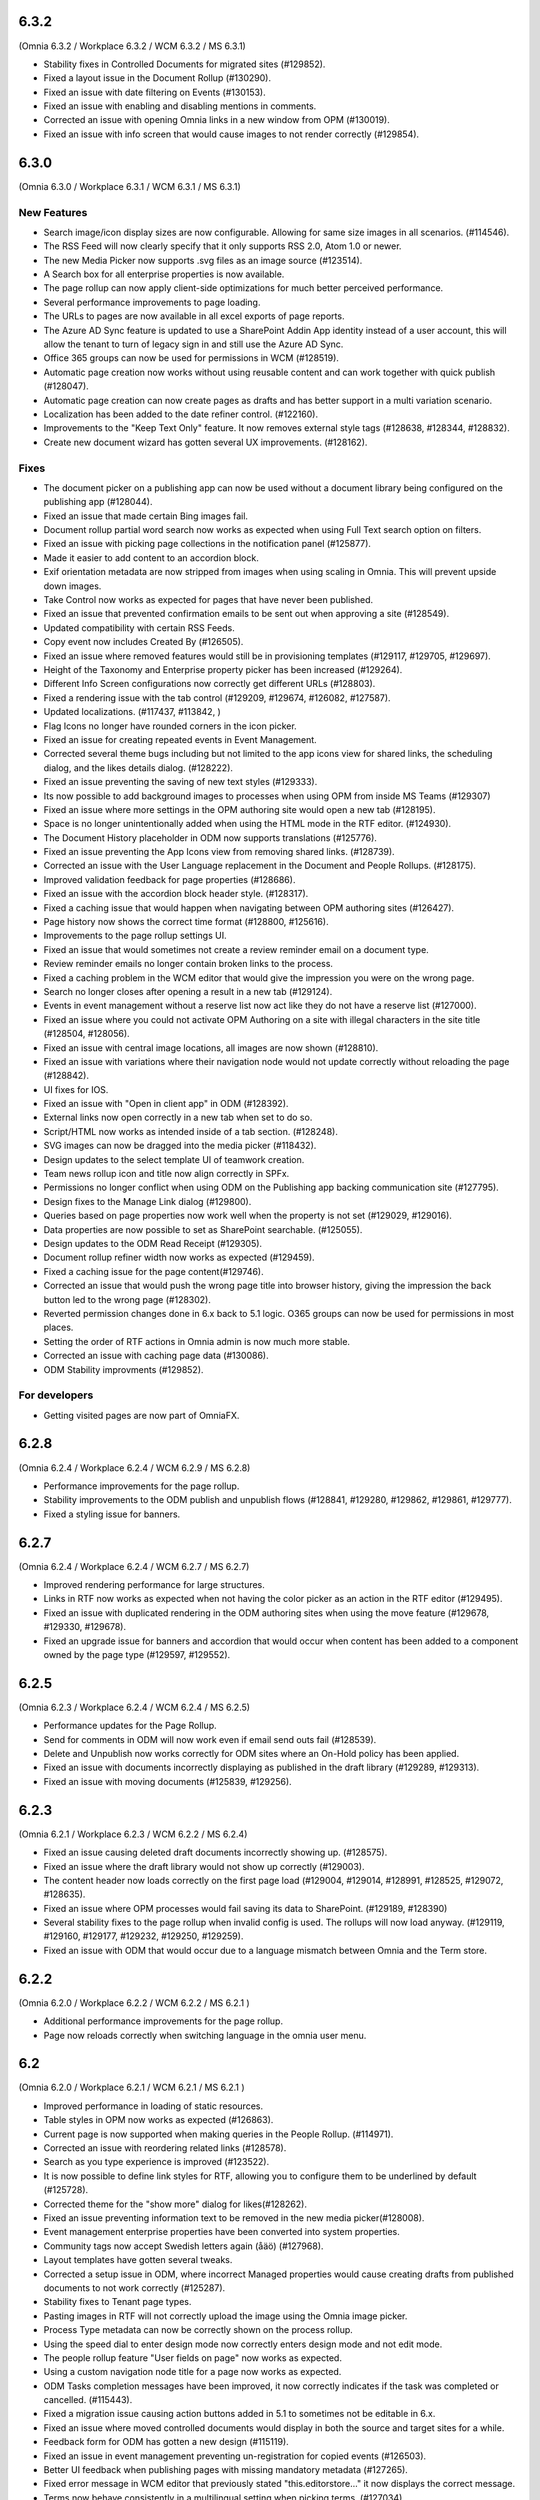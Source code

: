 6.3.2
========================================
(Omnia 6.3.2 / Workplace 6.3.2 / WCM 6.3.2 / MS 6.3.1)

- Stability fixes in Controlled Documents for migrated sites (#129852).
- Fixed a layout issue in the Document Rollup (#130290).
- Fixed an issue with date filtering on Events (#130153).
- Fixed an issue with enabling and disabling mentions in comments. 
- Corrected an issue with opening Omnia links in a new window from OPM (#130019).
- Fixed an issue with info screen that would cause images to not render correctly (#129854).

6.3.0
========================================
(Omnia 6.3.0 / Workplace 6.3.1 / WCM 6.3.1 / MS 6.3.1)

New Features
**************************

- Search image/icon display sizes are now configurable. Allowing for same size images in all scenarios. (#114546).
- The RSS Feed will now clearly specify that it only supports RSS 2.0, Atom 1.0 or newer. 
- The new Media Picker now supports .svg files as an image source (#123514).
- A Search box for all enterprise properties is now available. 
- The page rollup can now apply client-side optimizations for much better perceived performance.
- Several performance improvements to page loading.
- The URLs to pages are now available in all excel exports of page reports.
- The Azure AD Sync feature is updated to use a SharePoint Addin App identity instead of a user account, this will allow the tenant to turn of legacy sign in and still use the Azure AD Sync. 
- Office 365 groups can now be used for permissions in WCM (#128519).
- Automatic page creation now works without using reusable content and can work together with quick publish (#128047). 
- Automatic page creation can now create pages as drafts and has better support in a multi variation scenario.
- Localization has been added to the date refiner control. (#122160).
- Improvements to the "Keep Text Only" feature. It now removes external style tags (#128638, #128344, #128832).
- Create new document wizard has gotten several UX improvements.  (#128162).


Fixes
***************************

- The document picker on a publishing app can now be used without a document library being configured on the publishing app (#128044).
- Fixed an issue that made certain Bing images fail.
- Document rollup partial word search now works as expected when using Full Text search option on filters.
- Fixed an issue with picking page collections in the notification panel (#125877).
- Made it easier to add content to an accordion block.
- Exif orientation metadata are now stripped from images when using scaling in Omnia. This will prevent upside down images.
- Take Control now works as expected for pages that have never been published. 
- Fixed an issue that prevented confirmation emails to be sent out when approving a site (#128549).
- Updated compatibility with certain RSS Feeds.
- Copy event now includes Created By (#126505).
- Fixed an issue where removed features would still be in provisioning templates (#129117, #129705, #129697).
- Height of the Taxonomy and Enterprise property picker has been increased (#129264).
- Different Info Screen configurations now correctly get different URLs (#128803).
- Fixed a rendering issue with the tab control (#129209, #129674, #126082, #127587).
- Updated localizations. (#117437, #113842, )
- Flag Icons no longer have rounded corners in the icon picker. 
- Fixed an issue for creating repeated events in Event Management. 
- Corrected several theme bugs including but not limited to the app icons view for shared links, the scheduling dialog, and the likes details dialog. (#128222).
- Fixed an issue preventing the saving of new text styles (#129333).
- Its now possible to add background images to processes when using OPM from inside MS Teams (#129307)
- Fixed an issue where more settings in the OPM authoring site would open a new tab (#128195).
- Space is no longer unintentionally added when using the HTML mode in the RTF editor. (#124930).
- The Document History placeholder in ODM now supports translations (#125776).
- Fixed an issue preventing the App Icons view from removing shared links. (#128739).
- Corrected an issue with the User Language replacement in the Document and People Rollups. (#128175).
- Improved validation feedback for page properties (#128686).
- Fixed an issue with the accordion block header style. (#128317).
- Fixed a caching issue that would happen when navigating between OPM authoring sites (#126427).  
- Page history now shows the correct time format (#128800, #125616).
- Improvements to the page rollup settings UI.
- Fixed an issue that would sometimes not create a review reminder email on a document type. 
- Review reminder emails no longer contain broken links to the process.
- Fixed a caching problem in the WCM editor that would give the impression you were on the wrong page.
- Search no longer closes after opening a result in a new tab (#129124).
- Events in event management without a reserve list now act like they do not have a reserve list (#127000).
- Fixed an issue where you could not activate OPM Authoring on a site with illegal characters in the site title (#128504, #128056).
- Fixed an issue with central image locations, all images are now shown (#128810).
- Fixed an issue with variations where their navigation node would not update correctly without reloading the page (#128842).
- UI fixes for IOS.
- Fixed an issue with "Open in client app" in ODM (#128392).
- External links now open correctly in a new tab when set to do so.
- Script/HTML now works as intended inside of a tab section. (#128248).
- SVG images can now be dragged into the media picker (#118432).
- Design updates to the select template UI of teamwork creation. 
- Team news rollup icon and title now align correctly in SPFx.
- Permissions no longer conflict when using ODM on the Publishing app backing communication site (#127795).
- Design fixes to the Manage Link dialog (#129800).
- Queries based on page properties now work well when the property is not set (#129029, #129016).
- Data properties are now possible to set as SharePoint searchable. (#125055).
- Design updates to the ODM Read Receipt (#129305).
- Document rollup refiner width now works as expected (#129459).
- Fixed a caching issue for the page content(#129746).
- Corrected an issue that would push the wrong page title into browser history, giving the impression the back button led to the wrong page (#128302).
- Reverted permission changes done in 6.x back to 5.1 logic. O365 groups can now be used for permissions in most places.
- Setting the order of RTF actions in Omnia admin is now much more stable.
- Corrected an issue with caching page data (#130086).
- ODM Stability improvments (#129852).

For developers
***************************
- Getting visited pages are now part of OmniaFX.


6.2.8
========================================
(Omnia 6.2.4 / Workplace 6.2.4 / WCM 6.2.9 / MS 6.2.8)

- Performance improvements for the page rollup.
- Stability improvements to the ODM publish and unpublish flows (#128841, #129280, #129862, #129861, #129777).
- Fixed a styling issue for banners.


6.2.7
========================================
(Omnia 6.2.4 / Workplace 6.2.4 / WCM 6.2.7 / MS 6.2.7)

- Improved rendering performance for large structures.
- Links in RTF now works as expected when not having the color picker as an action in the RTF editor (#129495).
- Fixed an issue with duplicated rendering in the ODM authoring sites when using the move feature (#129678, #129330, #129678).
- Fixed an upgrade issue for banners and accordion that would occur when content has been added to a component owned by the page type (#129597, #129552).


6.2.5
========================================
(Omnia 6.2.3 / Workplace 6.2.4 / WCM 6.2.4 / MS 6.2.5)

- Performance updates for the Page Rollup.
- Send for comments in ODM will now work even if email send outs fail (#128539).
- Delete and Unpublish now works correctly for ODM sites where an On-Hold policy has been applied.
- Fixed an issue with documents incorrectly displaying as published in the draft library (#129289, #129313).
- Fixed an issue with moving documents (#125839, #129256).

6.2.3
========================================
(Omnia 6.2.1 / Workplace 6.2.3 / WCM 6.2.2 / MS 6.2.4)

- Fixed an issue causing deleted draft documents incorrectly showing up. (#128575).
- Fixed an issue where the draft library would not show up correctly (#129003).
- The content header now loads correctly on the first page load (#129004, #129014, #128991, #128525, #129072, #128635).
- Fixed an issue where OPM processes would fail saving its data to SharePoint. (#129189, #128390)
- Several stability fixes to the page rollup when invalid config is used. The rollups will now load anyway. (#129119, #129160, #129177, #129232, #129250, #129259).
- Fixed an issue with ODM that would occur due to a language mismatch between Omnia and the Term store.

6.2.2
========================================
(Omnia 6.2.0 / Workplace 6.2.2 / WCM 6.2.2 / MS 6.2.1 )

- Additional performance improvements for the page rollup.
- Page now reloads correctly when switching language in the omnia user menu.

6.2
========================================
(Omnia 6.2.0 / Workplace 6.2.1 / WCM 6.2.1 / MS 6.2.1 )

- Improved performance in loading of static resources.
- Table styles in OPM now works as expected (#126863).
- Current page is now supported when making queries in the People Rollup. (#114971).
- Corrected an issue with reordering related links (#128578).
- Search as you type experience is improved (#123522).
- It is now possible to define link styles for RTF, allowing you to configure them to be underlined by default (#125728).
- Corrected theme for the "show more" dialog for likes(#128262).
- Fixed an issue preventing information text to be removed in the new media picker(#128008).
- Event management enterprise properties have been converted into system properties.
- Community tags now accept Swedish letters again (åäö) (#127968).
- Layout templates have gotten several tweaks.
- Corrected a setup issue in ODM, where incorrect Managed properties would cause creating drafts from published documents to not work correctly (#125287).
- Stability fixes to Tenant page types.
- Pasting images in RTF will not correctly upload the image using the Omnia image picker.
- Process Type metadata can now be correctly shown on the process rollup.
- Using the speed dial to enter design mode now correctly enters design mode and not edit mode.
- The people rollup feature "User fields on page" now works as expected.
- Using a custom navigation node title for a page now works as expected.
- ODM Tasks completion messages have been improved, it now correctly indicates if the task was completed or cancelled. (#115443).
- Fixed a migration issue causing action buttons added in 5.1 to sometimes not be editable in 6.x.
- Fixed an issue where moved controlled documents would display in both the source and target sites for a while.
- Feedback form for ODM has gotten a new design (#115119).
- Fixed an issue in event management preventing un-registration for copied events (#126503).
- Better UI feedback when publishing pages with missing mandatory metadata (#127265).
- Fixed error message in WCM editor that previously stated "this.editorstore..." it now displays the correct message.
- Terms now behave consistently in a multilingual setting when picking terms. (#127034).
- Fixed an issue in OPM setting focus to the wrong tab when adding shapes.
- Corrected an issue with 10px extra padding automatically being added to the Listing with image page rollup view.
- Updated several labels and spellings.
- RTF Heading dropdown now renders like the settings. 
- Added placeholder for all blocks. (The placeholder is used when the block has no data to show in edit mode).
- Shared links now correctly open on IOS. 
- If no image is mapped in the page rollup views, the placeholder image no longer shows.
- Svgs can no longer be uploaded as a template in ODM. 
- The media picker can now correctly bypass its functionality to support all file formats in its native format. 
- Document rollup grouped by site now uses the image proxy to get the SharePoint image. 
- Fixed an issue where header theming would get incorrect settings.
- Document type changes now correctly propagate to all ODM Authoring sites. (#128387).


6.1.15
========================================
(Omnia 6.1.10 / Workplace 6.1.3 / WCM 6.1.15 / MS 6.1.8 )

- Fixed an issue where Omnia Admin would not show enough options to Business Profile Admins (#128501).
- Corrected an upgrade issue that would sometimes occur for images in OPM. 
- Fixed an issue in the page rollup with the scroll paging.
- Corrected an issue with targeting when the user has no value in the targeting property. (#128677)-


6.1.13
========================================
(Omnia 6.1.9 / Workplace 6.1.2 / WCM 6.1.13 / MS 6.1.5 )

- Permissions for the AzureAD Sync features are now automatically ensured on upgrades. 
- Added Swedish translations to new labels related to Query Limit.
- When adding a queryable property, it will now correctly make existing content queryable without republish.
- Updated API to fetch MSTeams links, resolving issues displaying the MSTeams Icon in Teamwork rollup (#128558).

6.1.12
========================================
(Omnia 6.1.9 / Workplace 6.1.2 / WCM 6.1.12 / MS 6.1.5 )

- Big performance improvement for the Page Rollup in trim duplicate scenarios with many pages.
- Added new setting to page rollups, page query limit. Use this to optimize start page performance.
- Corrected translations for nl-be.
- Stability improvements for Controlled Documents. 
- Corrected an issue where the page rollup would not render correctly if it had an empty filter.
- Corrected an issue where taxonomy properties filtering would not work after an upgrade from 5.1 (#128637)
- Color theme is now correctly kept in the Accordion when updating from 5.1.
- Fixed an issue with terminating Enterprise properties. 
- Corrected an issue with activating ODM on migrated sites (#128385).


6.1.7
========================================
(Omnia 6.1.2 / Workplace 6.1.1 / WCM 6.1.7 / MS 6.1.3 )

- Big performance improvement for the Page Rollup.
- Its now easier to have text on multiple lines on OPM shapes (#125370).
- Taxonomy refiners based on term ids correctly resolve in quick search and advanced search.
- Corrected an issue that would occur in the upgrade from 5.1 for page types with background images.
- Implemented better handling of language fallback when en-us is not an available language. 
- Corrected an issue that would occur in the upgrade from 5.1 in the icons of a block header.

6.1.0
========================================
(Omnia 6.1.0 / Workplace 6.1.1 / WCM 6.1.1 / MS 6.1.1 )


- The sort by field in Search Category settings can now be cleared.
- Mandatory Boolean page properties are now handled correctly (#127641).
- Displaying notifications on updated pages now works as expected outside of communities (#127643).
- The search dropdown on a block now has the same width as the block.
- Info Screen has gotten several stability updates.
- Page Rollup has gotten several stability updates.
- Process Management has gotten several stability updates.
- The new Media picker has gotten several stability updates.
- Data migrations for the Notification panel have been improved.
- Several color theme related issues have been fixed.
- The page picker now correctly shows the value you search for.
- It is now possible to have a search box in the Document Picker.
- People rollup now correctly handle zone width.
- Default content community layout buttons can now be edited.
- Fixed an issue preventing display breakpoints from working in the page rollup.
- User profile completion now works as expected when a description is not filled in.
- Fixed an issue that caused rounded corners in the top navigation. (#127893).
- The document rollup now correctly restores settings of the search box when edited (#127131).
- The click guard now works correctly in design mode.
- Fixed an issue where the data of the document rollup would not render in edit mode.
- Corrected the ratio of the tutorial to be more like 5.1.
- Hidden pages now works correctly in the Dashboard block.
- Margins corrected in the action menu.
- The opacity effect has been removed from the page listing with image.
- Fixed a bug that caused redirect links not to work if not already logged in (#127592).
- Updated width settings of the document rollup for a better responsive behavior (#127685).
- Corrected the feedback block detail view, now has correct background color (#127621).
- Fixed a bug that caused a bullet point to be rendered next to summary elements (#127486, #127655).
- Fixed an issue with multiple notification panels on the same page (#127762).
- Corrected display of people properties in DM documents (#117207).


6.0.2
========================================


Notes
************************
- In this release, the Omnia extension structure has changed. This means you will only see 4-5 extensions installed by default.
- Previously hidden important announcements and read news might display again.
- CSS Isolation strategy has been updated, this should prevent any style leak between Omnia and SPFx.
- MS Teams is now a first-class target for omnia, with many style fixes and improvements as a result.

General
***********************
- Omnia Banners are no longer supported in SPFx.
- Ensured MS Teams to always open external links in a new tab.
- Better handling of enterprise properties, including categories and sort on header (#123320, #120366).
- When removing enterprise properties, they now end up in a recycle bin (#114120).
- Tenant and Business Profile logo is now saved as real image resources instead of base64.
- Current user language can now be set by the user; this is especially useful if the Windows AD property for language is not set.
- Theming is now generally available for all blocks and the editor.
- The login form for Kaizala users now supports correct keyboard controls.
- A new control for selecting enterprise properties has been introduced. It will be used through the entire system. 
- New structure and organization in Omnia Admin as well as in block settings.
- New option for properties “Queryable properties”. This pane replaces the old queryable checkbox on each property and allow for editing the queryable option.
- The default context URL can now point to a Modern site.
- RTF custom settings now correctly fallback to default settings if custom settings removed.
- Embedded images are now supported in comments. 
- Scaling and ratios are now configurable in Omnia Admin (#115473, #114224, #118327, #120242, #116642, #126567).
- Filtered images now result in server side stored edited images. Fixing issues in the rollups (#115388, #118815).
- An Omnia App Instance can now connect to a site without injecting any code, useful for connecting sites that have other custom code running via SPFx. The SPFx injection has been moved to an Omnia Feature.
- Rich text standard typography has been updated.
- The M365 App launcher has gotten style updates to match the changes of M365.
- Console log has been cleaned up.
- All labels for official Omnia languages have been updated in this release. (#123528, #125414, #116552, #113838, #126160, ).
- Better compression (Brotli) have been enabled for all resources resulting in better performance.
Workplace
**********************
- Info screen does not show session expired as often anymore (#122036).
- Sort order in the quick links block is no longer case sensitive (#125035).


Web Content Management
***********************
- Page types are now available on tenant level, see general release notes.
- Default content can now be specified, see general release notes. (#124775).
- Layout Templates are now available, this allows you to start a page type or root page collection from a predefined layout instead of empty.
- Edit mode on mobile has gotten several upgrades.
- The media picker has been improved, see general release notes (#114223, #114919, #126458).
- Open in dialog on People Rollup no longer affects the email link (#123092).
- People rollup now correctly displays people fields (#123705).
- Fixed an issue with deleting variations (#118456).
- The translation workflow has been improved (#123250).
- The new media picker now supports .svg files (#123514).
- Read news no longer depend on the device but is stored on your user profile instead.
- Status if an important announcement has been closed or not is now remembered across devices.
- Image ratios are now supported in newsletters.
- Several updates to the page picker.
- Stability improvements to the page sync. 
- Options for video embed has been expanded to correctly handle auto play and mute. Note: all options are not available in videos from MS Stream.
- The accordion block now has correct padding settings.
- Page properties can now be rendered in many new ways (See general release notes).
- Shape dividers are now available for the people rollup.
- People rollup now supports refiners based on term ids, useful in a multilingual environment with many translated terms.
-  Multi-value filters now have the correct AND/OR logic in people rollup.
- Section background images now work as expected (#124398).
- The reports now support much more data; the report is generated async and can later be downloaded. (#120247).
- Single people pickers now validate correctly on publish of a page (#125595).
- YouTube videos now show the correct preview in all rollups (#125258).
- Banners no longer have a faulty scrollbar (#124321, #124677).
- Improved compatibility of RSS feeds using enclosure tags (#121777, #123927).
- Tooltips now show correctly on Tab sections (#125115, #126105).
- Fixed an issue where the action buttons would not correctly render as multilingual (#125063).
- System properties (Non removable properties) can now be added to page types. 
- An action button can now be configured to add the current page to my personal links.
- Fixed an issue with the people rollup, it no longer causes incorrect results when clearing a refiner (#117366).
- People rollup now has an action for clearing a search (#119982).
- People rollup now has better handling of width (#124474).
- People rollup can now base its queries on current page metadata. 
- Fixed a navigation issue where settings would not reload correctly when navigating between business profiles without reloading the page (#126923).
- Fixed an issue with the URL segment storage in SharePoint (#124243).
- Corrected localization for dates in the Calendar Rollup and the Task Rollup. (#113575, #113582).
- Corrected an issue in the Notification panel settings that would occur when switching business profiles without reloading the page (#115247).
- Device breakpoints no longer show tabs with empty settings. The tabs are hidden instead. (#113972).
Reusable content
-------------------
- The flow for creating reusable content has been greatly improved, see general release notes (#122365, #124250, #126920, #128074).
- The page picker is now supported when selecting a page to reuse.
- Its now possible to reuse content between variations of a page. (#120352).

Page Rollup
-------------------

- Several performance improvements for all page queries (#123670)
- Its now possible to query a page rollup towards a specific variation, as well as the current page or the current user. The feature implementation has moved to the Query tab. (#124743).
- The dynamic roller view has gotten several stability updates and more consistent handling regarding number of slides (#124584).
- The page rollup feature "Exclude current page" now works correctly with variation pages (#121376, #121378).
- Opacity is now configurable for the Roller, Dynamic Roller and Card View. (#123681).
- Updates to the card view of the page rollup.
- The image ratio for page rollups is now configurable (#125021).
- DateTime and Integer fields will now correctly sort instead of sorting as strings.
- The loop setting, and number of items displayed for the Dynamic roller now works as expected. (#123925, #122082).
- Page Rollups now works correctly in SPFx (#125238).
- Open in dialogue no longer shows placeholder image (#115500).
- List view padding now works correctly when showing the no result message (#120774).
- Variations are now selected in the query section. It is now possible to select specific variations. (#114179).


RTF Updates
-------------------

- New design for the RTF quote style. 
- Text and image flow have received several fixes.
- Link color is now part of the settings (#124162, #124053, #123917).

Teamwork
***********************
- Fixed an issue causing default visitors not to applied to certain site types when provisioned.
- Properties for a teamwork template now uses property sets, allowing you to set dependent properties and ordering of properties (#123320).
- Document management and Process management MS Teams tabs can now be easily configured in the Template.
- Its now possible to add members and owners when creating a new teamwork.
- Confirmation emails are no longer sent when editing Teamwork.
- Validation when creating new Teamwork has been improved (#120614, #122066).
- Multiple App Administrators can now be assigned. If resource is an O365 group, the owners will be automatically synced. This will allow for the owner group to edit site properties (#124469).
- Fixed an issue that would sometimes cause the edit properties panel to not render correctly (#126141).


Document Management
***********************
- Features for retention and termination.
- Bulk update.
- Published ODM documents are now set as read only on a file level.
- Several changes to improve stability of the publish flow.
- Retention date can now be based on any enterprise property (#115742).
- Create new document action can now be added to any action button.
- Custom sort order for Terms now propagate correctly into the Document Management UI (#123926).
- Fixed an issue where sites would not be found when searching in the Create New Document Wizard (#126154)


Process Management
***********************
- Its now possible to publish processes with limited permissions.
- The process rollup now supports filters based on datetime.
- Archiving a process now works as expected (#124024).
- Fixed an issue with process navigation using the back button (#125663, #125264).
- Fixed an issue that impacted direct linking to processes (#126398).
- Process steps can now have pages as well as documents as related information.

Event Management
*****************
- Fixed an issue where having no participant limits would result in rendering Int.Max in the UI (#125038).
- Corrected an issue in the Admin UI where a table would have the wrong headings (#126597, #127623).


For Developers
***********************
- Omnia now uses the .NET Standard CSOM. 
- Several of the Omnia Core Extensions have been merged into one. 
- Better error handling when creating client context.
- When creating a SharePoint ClientContext, its now possible to use a username and password.

Preview
*************************
Also fixes preview issues (#126520, #126517, #126259)
